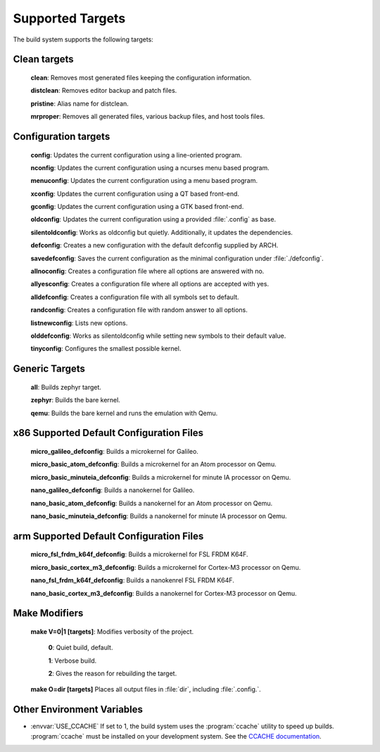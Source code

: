 .. _kbuild_targets:

Supported Targets
*****************

The build system supports the following targets:

Clean targets
=============

   **clean**: Removes most generated files keeping the configuration information.

   **distclean**: Removes editor backup and patch files.

   **pristine**:  Alias name for distclean.

   **mrproper**:  Removes all generated files, various backup files, and host tools files.

Configuration targets
=====================

   **config**:  Updates the current configuration using a line-oriented program.

   **nconfig**: Updates the current configuration using a ncurses menu based program.

   **menuconfig**: Updates the current configuration using a menu based program.

   **xconfig**: Updates the current configuration using a QT based front-end.

   **gconfig**: Updates the current configuration using a GTK based front-end.

   **oldconfig**: Updates the current configuration using a provided :file:`.config` as base.

   **silentoldconfig**: Works as oldconfig but quietly. Additionally, it updates the dependencies.

   **defconfig**: Creates a new configuration with the default defconfig supplied by ARCH.

   **savedefconfig**: Saves the current configuration as the minimal configuration under
   :file:`./defconfig`.

   **allnoconfig**: Creates a configuration file where all options are answered with no.

   **allyesconfig**: Creates a configuration file where all options are accepted with yes.

   **alldefconfig**: Creates a configuration file with all symbols set to default.

   **randconfig**: Creates a configuration file with random answer to all options.

   **listnewconfig**: Lists new options.

   **olddefconfig**: Works as silentoldconfig while setting new symbols to their default value.

   **tinyconfig**: Configures the smallest possible kernel.

Generic Targets
=====================

   **all**: Builds zephyr target.

   **zephyr**: Builds the bare kernel.

   **qemu**: Builds the bare kernel and runs the emulation with Qemu.

x86 Supported Default Configuration Files
=========================================

   **micro_galileo_defconfig**: Builds a microkernel for Galileo.

   **micro_basic_atom_defconfig**: Builds a microkernel for an Atom processor on Qemu.

   **micro_basic_minuteia_defconfig**: Builds a microkernel for minute IA processor on Qemu.

   **nano_galileo_defconfig**: Builds a nanokernel for Galileo.

   **nano_basic_atom_defconfig**: Builds a nanokernel for an Atom processor on Qemu.

   **nano_basic_minuteia_defconfig**: Builds a nanokernel for minute IA processor on Qemu.

arm Supported Default Configuration Files
=========================================

   **micro_fsl_frdm_k64f_defconfig**: Builds a microkernel for FSL FRDM K64F.

   **micro_basic_cortex_m3_defconfig**: Builds a microkernel for Cortex-M3 processor on Qemu.

   **nano_fsl_frdm_k64f_defconfig**: Builds a nanokenrel FSL FRDM K64F.

   **nano_basic_cortex_m3_defconfig**: Builds a nanokernel for Cortex-M3 processor on Qemu.

Make Modifiers
==============

   **make V=0|1 [targets]**: Modifies verbosity of the project.

     **0**: Quiet build, default.

     **1**: Verbose build.

     **2**: Gives the reason for rebuilding the target.

   **make O=dir [targets]** Places all output files in :file:`dir`, including :file:`.config.`.

Other Environment Variables
===========================

* :envvar:`USE_CCACHE` If set to 1, the build system uses the :program:`ccache` utility to speed
  up builds. :program:`ccache` must be installed on your development system. See the
  `CCACHE documentation`_.

.. _CCACHE documentation: https://ccache.samba.org/